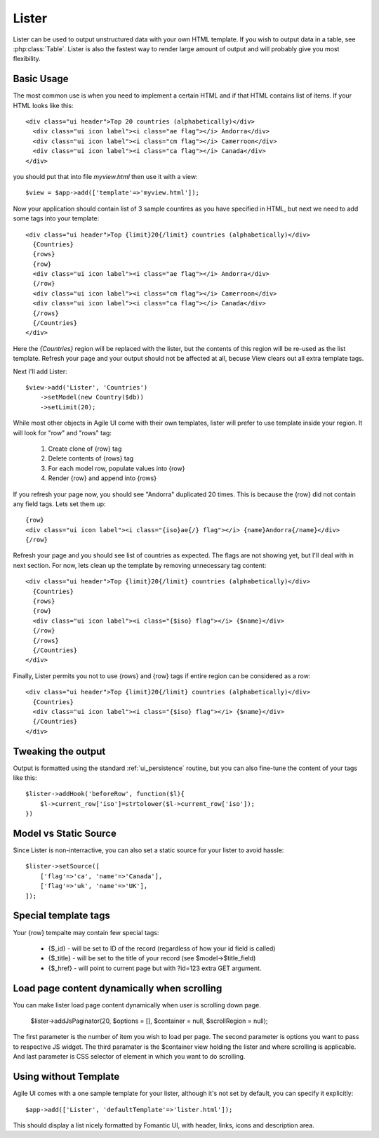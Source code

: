 
.. _Lister:

======
Lister
======

.. php:namespace:: atk4\ui

.. php:class:: Lister

Lister can be used to output unstructured data with your own HTML template. If you wish to output
data in a table, see :php:class:`Table`. Lister is also the fastest way to render large amount of
output and will probably give you most flexibility.

Basic Usage
===========

The most common use is when you need to implement a certain HTML and if that HTML contains list of
items. If your HTML looks like this::

    <div class="ui header">Top 20 countries (alphabetically)</div>
      <div class="ui icon label"><i class="ae flag"></i> Andorra</div>
      <div class="ui icon label"><i class="cm flag"></i> Camerroon</div>
      <div class="ui icon label"><i class="ca flag"></i> Canada</div>
    </div>

you should put that into file `myview.html` then use it with a view::

    $view = $app->add(['template'=>'myview.html']);

Now your application should contain list of 3 sample countires as you have specified in HTML, but next
we need to add some tags into your template::

    <div class="ui header">Top {limit}20{/limit} countries (alphabetically)</div>
      {Countries}
      {rows}
      {row}
      <div class="ui icon label"><i class="ae flag"></i> Andorra</div>
      {/row}
      <div class="ui icon label"><i class="cm flag"></i> Camerroon</div>
      <div class="ui icon label"><i class="ca flag"></i> Canada</div>
      {/rows}
      {/Countries}
    </div>

Here the `{Countries}` region will be replaced with the lister, but the contents of
this region will be re-used as the list template. Refresh your page and your output
should not be affected at all, becuse View clears out all extra template tags.

Next I'll add Lister::

    $view->add('Lister', 'Countries')
        ->setModel(new Country($db))
        ->setLimit(20);

While most other objects in Agile UI come with their own templates, lister will prefer
to use template inside your region. It will look for "row" and "rows" tag:

 1. Create clone of {row} tag
 2. Delete contents of {rows} tag
 3. For each model row, populate values into {row}
 4. Render {row} and append into {rows}

If you refresh your page now, you should see "Andorra" duplicated 20 times. This is because
the {row} did not contain any field tags. Lets set them up::

      {row}
      <div class="ui icon label"><i class="{iso}ae{/} flag"></i> {name}Andorra{/name}</div>
      {/row}

Refresh your page and you should see list of countries as expected. The flags are not showing yet,
but I'll deal with in next section. For now, lets clean up the template by removing unnecessary tag content::

    <div class="ui header">Top {limit}20{/limit} countries (alphabetically)</div>
      {Countries}
      {rows}
      {row}
      <div class="ui icon label"><i class="{$iso} flag"></i> {$name}</div>
      {/row}
      {/rows}
      {/Countries}
    </div>

Finally, Lister permits you not to use {rows} and {row} tags if entire region can be considered as a row::

    <div class="ui header">Top {limit}20{/limit} countries (alphabetically)</div>
      {Countries}
      <div class="ui icon label"><i class="{$iso} flag"></i> {$name}</div>
      {/Countries}
    </div>

Tweaking the output
===================

Output is formatted using the standard :ref:`ui_persistence` routine, but you can also fine-tune the content
of your tags like this::

    $lister->addHook('beforeRow', function($l){
        $l->current_row['iso']=strtolower($l->current_row['iso']);
    })

Model vs Static Source
======================

Since Lister is non-interractive, you can also set a static source for your lister to avoid hassle::

    $lister->setSource([
        ['flag'=>'ca', 'name'=>'Canada'],
        ['flag'=>'uk', 'name'=>'UK'],
    ]);

Special template tags
=====================

Your {row} tempalte may contain few special tags:

 - {$_id} - will be set to ID of the record (regardless of how your id field is called)
 - {$_title} - will be set to the title of your record (see $model->$title_field)
 - {$_href} - will point to current page but with ?id=123 extra GET argument.


Load page content dynamically when scrolling
============================================

You can make lister load page content dynamically when user is scrolling down page.

    $lister->addJsPaginator(20, $options = [], $container = null, $scrollRegion = null);

The first parameter is the number of item you wish to load per page.
The second parameter is options you want to pass to respective JS widget.
The third paramater is the $container view holding the lister and where scrolling is applicable.
And last parameter is CSS selector of element in which you want to do scrolling.

Using without Template
======================

Agile UI comes with a one sample template for your lister, although it's not set by default,
you can specify it explicitly::

    $app->add(['Lister', 'defaultTemplate'=>'lister.html']);

This should display a list nicely formatted by Fomantic UI, with header, links, icons and description area.


